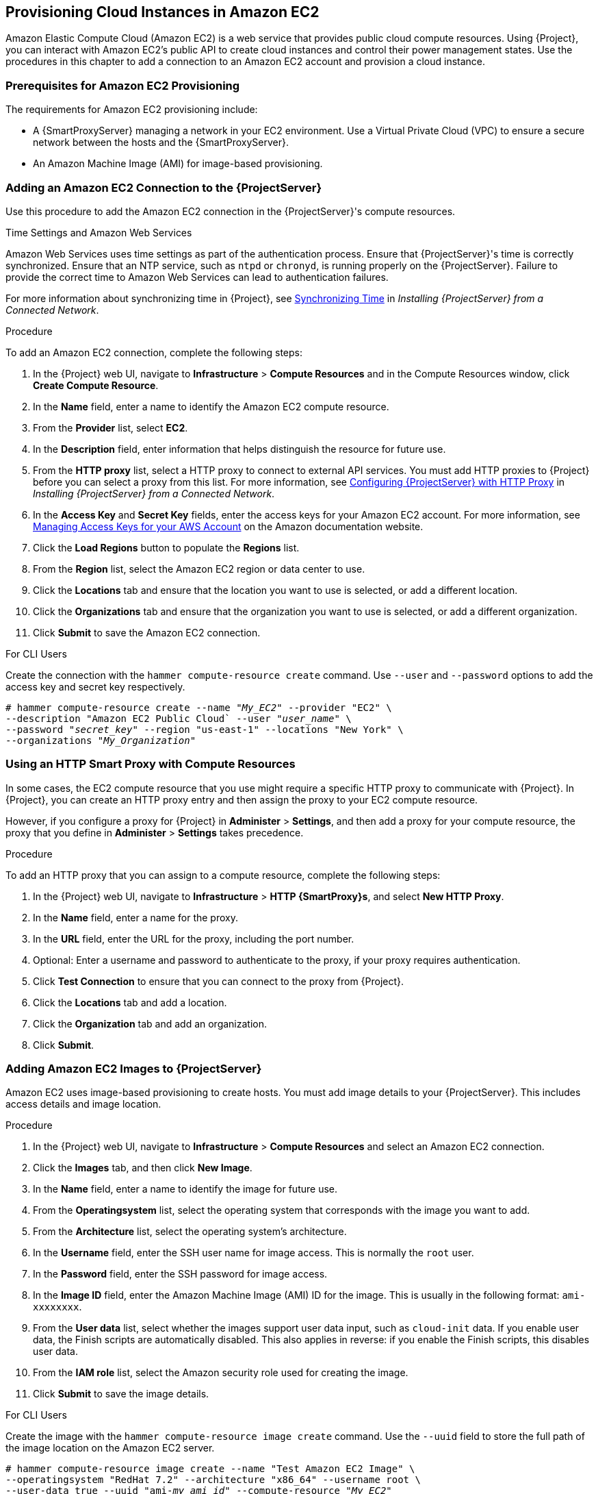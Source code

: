 [[Provisioning_Cloud_Instances_in_Amazon_EC2]]
== Provisioning Cloud Instances in Amazon EC2

Amazon Elastic Compute Cloud (Amazon EC2) is a web service that provides public cloud compute resources. Using {Project}, you can interact with Amazon EC2's public API to create cloud instances and control their power management states. Use the procedures in this chapter to add a connection to an Amazon EC2 account and provision a cloud instance.

[[Provisioning_Cloud_Instances_in_Amazon_EC2-Prerequisites_for_Amazon_EC2_Provisioning]]
=== Prerequisites for Amazon EC2 Provisioning

The requirements for Amazon EC2 provisioning include:

ifeval::["{Build}" == "foreman"]
  * The installation media that you require for the operating systems you want to use to provision using Amazon EC2.
endif::[]
ifeval::["{Build}" == "satellite"]
  * Synchronized content repositories for Red{nbsp}Hat Enterprise Linux. For more information, see {BaseURL}content_management_guide/importing_red_hat_content#Importing_Red_Hat_Content-Synchronizing_Red_Hat_Repositories[Synchronizing Red{nbsp}Hat Repositories] in the _Content Management Guide_.
endif::[]
  * A {SmartProxyServer} managing a network in your EC2 environment. Use a Virtual Private Cloud (VPC) to ensure a secure network between the hosts and the {SmartProxyServer}.
  * An Amazon Machine Image (AMI) for image-based provisioning.
ifeval::["{Build}" == "satellite"]
  * An activation key for host registration. For more information, see {BaseURL}content_management_guide/managing_activation_keys#Managing_Activation_Keys-Creating_an_Activation_Key[Creating An Activation Key] in the _Content Management_ guide.
endif::[]
ifeval::["{Build}" == "foreman"]
  * If the Katello plugin is installed, an activation key for host registration. For more information, see {BaseURL}content_management_guide/managing_activation_keys#Managing_Activation_Keys-Creating_an_Activation_Key[Creating An Activation Key] in the _Content Management_ guide.
endif::[]

[[Provisioning_Cloud_Instances_in_Amazon_EC2-Adding_a_Amazon_EC2_Connection_to_the_Satellite_Server]]
=== Adding an Amazon EC2 Connection to the {ProjectServer}

Use this procedure to add the Amazon EC2 connection in the {ProjectServer}'s compute resources.

.Time Settings and Amazon Web Services
Amazon Web Services uses time settings as part of the authentication process. Ensure that {ProjectServer}'s time is correctly synchronized. Ensure that an NTP service, such as `ntpd` or `chronyd`, is running properly on the {ProjectServer}. Failure to provide the correct time to Amazon Web Services can lead to authentication failures.

For more information about synchronizing time in {Project}, see link:{BaseURL}installing_satellite_server_from_a_connected_network/installing_satellite_server#synchronizing_time[Synchronizing Time] in _Installing {ProjectServer} from a Connected Network_.


.Procedure

To add an Amazon EC2 connection, complete the following steps:

. In the {Project} web UI, navigate to *Infrastructure* > *Compute Resources* and in the Compute Resources window, click *Create Compute Resource*.
. In the *Name* field, enter a name to identify the Amazon EC2 compute resource.
. From the *Provider* list, select *EC2*.
. In the *Description* field, enter information that helps distinguish the resource for future use.
. From the *HTTP proxy* list, select a HTTP proxy to connect to external API services. You must add HTTP proxies to {Project} before you can select a proxy from this list. For more information, see link:{BaseURL}installing_satellite_server_from_a_connected_network/performing_additional_configuration_on_satellite_server#configuring_satellite_http_proxy[Configuring {ProjectServer} with HTTP Proxy] in _Installing {ProjectServer} from a Connected Network_.
. In the *Access Key* and *Secret Key* fields, enter the access keys for your Amazon EC2 account. For more information, see http://docs.aws.amazon.com/general/latest/gr/managing-aws-access-keys.html[Managing Access Keys for your AWS Account] on the Amazon documentation website.
. Click the *Load Regions* button to populate the *Regions* list.
. From the *Region* list, select the Amazon EC2 region or data center to use.
. Click the *Locations* tab and ensure that the location you want to use is selected, or add a different location.
. Click the *Organizations* tab and ensure that the organization you want to use is selected, or add a different organization.
. Click *Submit* to save the Amazon EC2 connection.

.For CLI Users

Create the connection with the `hammer compute-resource create` command. Use `--user` and `--password` options to add the access key and secret key respectively.

[options="nowrap" subs="+quotes"]
----
# hammer compute-resource create --name "_My_EC2_" --provider "EC2" \
--description "Amazon EC2 Public Cloud` --user "_user_name_" \
--password "_secret_key_" --region "us-east-1" --locations "New York" \
--organizations "_My_Organization_"
----

[[Provisioning_Cloud_Instances_in_Amazon_EC2-Using-an-HTTP-Smart-Proxy]]
=== Using an HTTP Smart Proxy with Compute Resources

In some cases, the EC2 compute resource that you use might require a specific HTTP proxy to communicate with {Project}. In {Project}, you can create an HTTP proxy entry and then assign the proxy to your EC2 compute resource.

However, if you configure a proxy for {Project} in *Administer* > *Settings*, and then add a proxy for your compute resource, the proxy that you define in *Administer* > *Settings* takes precedence.

.Procedure

To add an HTTP proxy that you can assign to a compute resource, complete the following steps:

. In the {Project} web UI, navigate to *Infrastructure* > *HTTP {SmartProxy}s*, and select *New HTTP Proxy*.
. In the *Name* field, enter a name for the proxy.
. In the *URL* field, enter the URL for the proxy, including the port number.
. Optional: Enter a username and password to authenticate to the proxy, if your proxy requires authentication.
. Click *Test Connection* to ensure that you can connect to the proxy from {Project}.
. Click the *Locations* tab and add a location.
. Click the *Organization* tab and add an organization.
. Click *Submit*.

[[Provisioning_Cloud_Instances_in_Amazon_EC2-Adding_Amazon_EC2_Images_on_the_Satellite_Server]]
=== Adding Amazon EC2 Images to {ProjectServer}

Amazon EC2 uses image-based provisioning to create hosts. You must add image details to your {ProjectServer}. This includes access details and image location.

.Procedure

. In the {Project} web UI, navigate to *Infrastructure* > *Compute Resources* and select an Amazon EC2 connection.
. Click the *Images* tab, and then click *New Image*.
. In the *Name* field, enter a name to identify the image for future use.
. From the *Operatingsystem* list, select the operating system that corresponds with the image you want to add.
. From the *Architecture* list, select the operating system's architecture.
. In the *Username* field, enter the SSH user name for image access. This is normally the `root` user.
. In the *Password* field, enter the SSH password for image access.
. In the *Image ID* field, enter the Amazon Machine Image (AMI) ID for the image. This is usually in the following format: `ami-xxxxxxxx`.
. From the *User data* list, select whether the images support user data input, such as `cloud-init` data. If you enable user data, the Finish scripts are automatically disabled. This also applies in reverse: if you enable the Finish scripts, this disables user data.
. From the *IAM role* list, select the Amazon security role used for creating the image.
. Click *Submit* to save the image details.

.For CLI Users

Create the image with the `hammer compute-resource image create` command. Use the `--uuid` field to store the full path of the image location on the Amazon EC2 server.

[options="nowrap" subs="+quotes"]
----
# hammer compute-resource image create --name "Test Amazon EC2 Image" \
--operatingsystem "RedHat 7.2" --architecture "x86_64" --username root \
--user-data true --uuid "ami-_my_ami_id_" --compute-resource "_My_EC2_"
----

[[Provisioning_Cloud_Instances_in_Amazon_EC2-Adding_Amazon_EC2_Details_to_a_Compute_Profile]]
=== Adding Amazon EC2 Details to a Compute Profile

You can add hardware settings for instances on Amazon EC2 to a compute profile.

.Procedure

To add hardware settings, complete the following steps:

. In the {Project} web UI, navigate to *Infrastructure* > *Compute Profiles* and click the name of your profile, then click an EC2 connection.
. From the *Flavor* list, select the hardware profile on EC2 to use for the host.
. From the *Image* list, select the image to use for image-based provisioning.
. From the *Availability zone* list, select the target cluster to use within the chosen EC2 region.
. From the *Subnet* list, add the subnet for the EC2 instance. If you have a VPC for provisioning new hosts, use its subnet.
. From the *Security Groups* list, select the cloud-based access rules for ports and IP addresses to apply to the host.
. From the *Managed IP* list, select either a `Public` IP or a `Private` IP.
. Click *Submit* to save the compute profile.

.For CLI Users

The compute profile CLI commands are not yet implemented in {ProjectName}. As an alternative, you can include the same settings directly during the host creation process.

[[Provisioning_Cloud_Instances_in_Amazon_EC2-Creating_Image_Based_Hosts_on_Amazon_EC2]]
=== Creating Image-Based Hosts on Amazon EC2

The Amazon EC2 provisioning process creates hosts from existing images on the Amazon EC2 server.

.Procedure

. In the {Project} web UI, navigate to *Hosts* > *New Host*.
. In the *Name* field, enter a name for the host.
. From the *Host Group* list, you can select a host group to populate most of the new host's fields.
. From the *Deploy on* list, select the EC2 connection.
. From the *Compute Profile* list, select a profile to use to automatically populate virtual machine-based settings.
. Click the *Interface* tab, and then click *Edit* on the host's interface, and verify that the fields are populated with values. Leave the *Mac Address* field blank. The {ProjectServer} automatically selects and IP address and the *Managed*, *Primary*, and *Provision* options for the first interface on the host.
. Click the *Operating System* tab and confirm that all fields are populated with values.
. Click the *Virtual Machine* tab and confirm that all fields are populated with values.
. Click the *Parameters* tab, and ensure that a parameter exists that provides an activation key. If not, add an activation key.
. Click *Submit* to save your changes.

This new host entry triggers the Amazon EC2 server to create the instance, using the pre-existing image as a basis for the new volume.


.For CLI Users

Create the host with the `hammer host create` command and include `--provision-method image` to use image-based provisioning.

[options="nowrap" subs="+quotes"]
----
# hammer host create --name "ec2-test1" --organization "_My_Organization_" \
--location "New York" --hostgroup "Base" \
--compute-resource "_My_EC2_" --provision-method image \
--image "Test Amazon EC2 Image" --enabled true --managed true \
--interface "managed=true,primary=true,provision=true,subnet_id=EC2" \
--compute-attributes="flavor_id=m1.small,image_id=TestImage,availability_zones=us-east-1a,security_group_ids=Default,managed_ip=Public"
----

For more information about host creation parameters for this compute resource, see xref:CLI_Params[].

=== Connecting to an Amazon EC2 instance using SSH

You can connect remotely to an Amazon EC2 instance from {ProjectServer} using SSH. However, to connect to any Amazon Web Services EC2 instance that you provision through {ProjectName}, you must first access the private key that is associated with the compute resource in the Foreman database, and use this key for authentication.

To locate the private key and connect to an Amazon EC2 server using SSH, complete the following steps:

. To locate the compute resource list, on your {ProjectServer} base system, enter the following command, and note the ID of the compute resource that you want to use:
+
----
# hammer compute-resource list
----
+
. Switch user to the `postgres` user:
+
[options="nowrap" subs="+quotes"]
----
# su - postgres
----
+
. Initiate the `postgres` shell:
+
[options="nowrap" subs="+quotes"]
----
$ psql
----
+
. Connect to the Foreman database as the user `postgres`:
+
[options="nowrap" subs="+quotes"]
----
# postgres=# \c foreman
----
+
. Select the secret from `key_pairs` where `compute_resource_id = 3`:
+
[options="nowrap" subs="+quotes"]
----
# select secret from key_pairs where compute_resource_id = 3; secret
----
+
. Copy the key from after `-----BEGIN RSA PRIVATE KEY-----` until `-----END RSA PRIVATE KEY-----`.
. Create a `.pem` file and paste your key into the file:
+
[options="nowrap" subs="+quotes"]
----
# vim _Keyname_.pem
----
+
. Ensure that you restrict access to the `.pem` file:
+
[options="nowrap" subs="+quotes"]
----
# chmod 600 _Keyname_.pem
----
+
. To connect to the Amazon EC2 instance, enter the following command:
+
[options="nowrap" subs="+quotes"]
----
ssh -i _Keyname_.pem   ec2-user@_example.aws.com_
----


=== Configuring a Finish Template for an Amazon Web Service EC2 Environment

ifeval::["{Build}" == "satellite"]
You can use {ProjectName} finish templates during the provisioning of Red{nbsp}Hat Enterprise Linux instances in an Amazon EC2 environment.
endif::[]

ifeval::["{Build}" == "foreman"]
You can use {ProjectName} finish templates during the provisioning of Linux instances in an Amazon EC2 environment.
endif::[]

To configure a finish template for Amazon EC2, complete the following steps:

. In the {ProjectName} web UI, navigate to *Hosts* > *Provisioning Templates*.
. In the *Provisioning Templates* page, enter `Kickstart default finish` into the search field and click *Search*.
. On the *Kickstart default finish* template, select *Clone*.
. In the *Name* field, enter a unique name for the template.
ifeval::["{Build}" == "satellite"]
. In the template, prefix each command that requires root privileges with `sudo`, except for `subscription-manager register` and `yum` commands, or add the following line to run the entire template as the sudo user:
endif::[]
ifeval::["{Build}" == "foreman"]
. In the template, prefix each command that requires root privileges with `sudo`, except for `yum` or equivalent commands, or add the following line to run the entire template as the `sudo` user:
endif::[]
+
----
sudo -s << EOS
_Template_ _Body_
EOS
----
+
. Click the *Association* tab, and associate the template with a Red{nbsp}Hat Enterprise Linux operating system that you want to use.
. Click the *Locations* tab, and add the the location where the host resides.
. Click the *Organizations* tab, and add the organization that the host belongs to.
. Make any additional customizations or changes that you require, then click *Submit* to save your template.
. Navigate to *Hosts* > *Operating systems* and select the operating system that you want for your host.
. Click the *Templates* tab, and from the *Finish Template* list, select your finish template.
. Navigate to *Hosts* > *Create Host* and enter the information about the host that you want to create.
. Click the *Parameters* tab and navigate to *Host parameters*.
ifeval::["{Build}" == "satellite"]
. In *Host parameters*, click the *Add Parameter* button three times to add three new parameter fields. Add the following three parameters:
endif::[]
ifeval::["{Build}" == "foreman"]
. If you have the Remote Execution plugin installed, in *Host parameters*, click the *Add Parameter* button two times to add two new parameter fields. If you use the Katello plugin, add a third parameter field. Add the following parameters:
endif::[]
.. In the *Name* field, enter `remote_execution_ssh_keys`. In the corresponding *Value* field, enter the output of `cat /usr/share/foreman/.ssh/id_rsa_foreman_proxy.pub`.
.. In the *Name* field, enter `remote_execution_ssh_user`. In the corresponding *Value* field, enter `ec2-user`.
ifeval::["{Build}" == "satellite"]
.. In the *Name* field, enter `activation_keys`. In the corresponding *Value* field, enter your activation key.
endif::[]
ifeval::["{Build}" == "foreman"]
.. If you use the Katello plugin, in the *Name* field, enter `activation_keys`. In the corresponding *Value* field, enter your activation key.
endif::[]
. Click *Submit* to save the changes.

=== More Information about Amazon Web Services and {Project}

For information about how to locate Red{nbsp}Hat Gold Images on Amazon Web Services EC2, see https://access.redhat.com/articles/2962171[How to Locate Red{nbsp}Hat Cloud Access Gold Images on AWS EC2].

For information about how to install and use the Amazon Web Service Client on Linux, see https://docs.aws.amazon.com/cli/latest/userguide/awscli-install-linux.html[Install the AWS Command Line Interface on Linux] in the Amazon Web Services documentation.

For information about importing and exporting virtual machines in Amazon Web Services, see https://aws.amazon.com/ec2/vm-import/[VM Import/Export] in the Amazon Web Services documentation.
